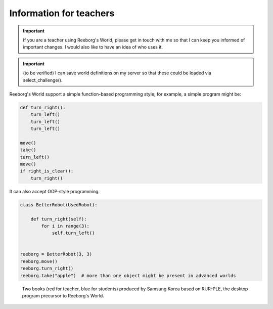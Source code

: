 Information for teachers
========================

.. important::

    If you are a teacher using Reeborg's World, please get in touch with me
    so that I can keep you informed of important changes.  I would also
    like to have an idea of who uses it.

.. important::

    (to be verified) I can save world definitions on my server so that these
    could be loaded via select_challenge().



Reeborg's World support a simple function-based programming style; for
example, a simple program might be:

.. code-block:: python

    def turn_right():
        turn_left()
        turn_left()
        turn_left()

    move()
    take()
    turn_left()
    move()
    if right_is_clear():
        turn_right()

It can also accept OOP-style programming.

.. code-block:: python

    class BetterRobot(UsedRobot):

        def turn_right(self):
            for i in range(3):
                self.turn_left()


    reeborg = BetterRobot(3, 3)
    reeborg.move()
    reeborg.turn_right()
    reeborg.take("apple")  # more than one object might be present in advanced worlds


.. todo::

   more to come ...



.. figure:: ../images/rurple_book.png

   Two books (red for teacher, blue for students)
   produced by Samsung Korea based on RUR-PLE, the desktop
   program precursor to Reeborg's World.
